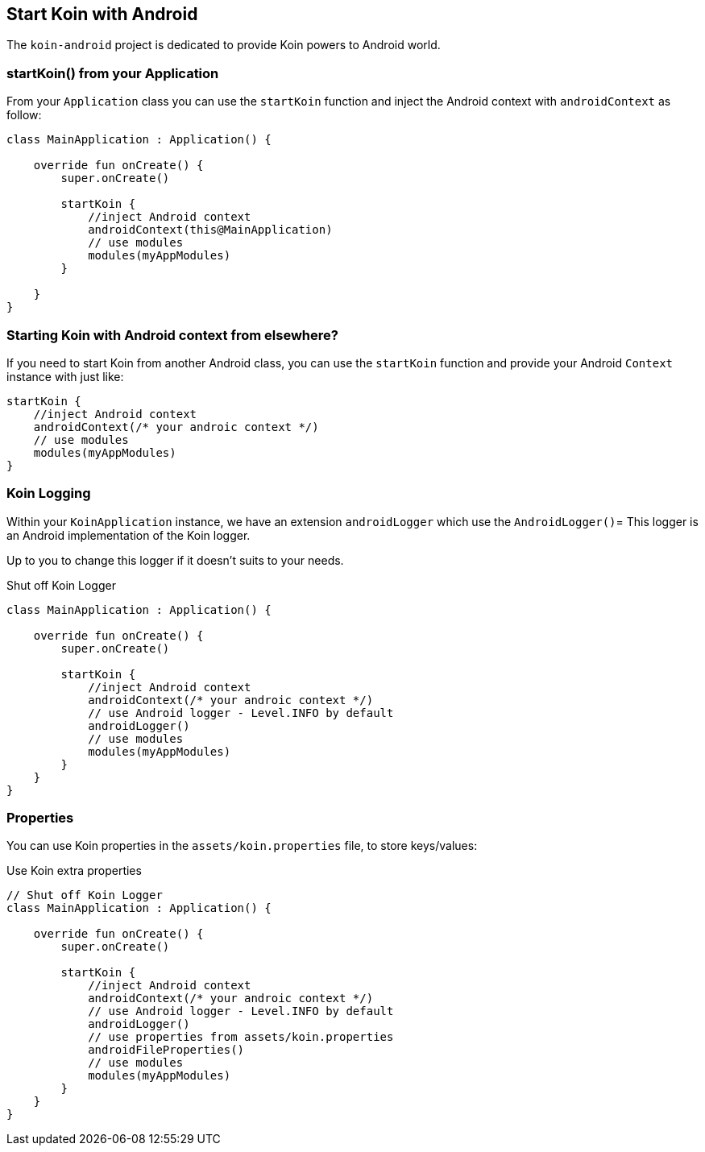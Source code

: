 == Start Koin with Android

The `koin-android` project is dedicated to provide Koin powers to Android world.

=== startKoin() from your Application

From your `Application` class you can use the `startKoin` function and inject the Android context with `androidContext` as follow:

[source,kotlin]
----
class MainApplication : Application() {

    override fun onCreate() {
        super.onCreate()

        startKoin {
            //inject Android context
            androidContext(this@MainApplication)
            // use modules
            modules(myAppModules)
        }
        
    }
}
----


=== Starting Koin with Android context from elsewhere?

If you need to start Koin from another Android class, you can use the `startKoin` function and provide your Android `Context`
instance with just like:

[source,kotlin]
----
startKoin {
    //inject Android context
    androidContext(/* your androic context */)
    // use modules
    modules(myAppModules)
}
----

=== Koin Logging

Within your `KoinApplication` instance, we have an extension `androidLogger` which use the `AndroidLogger()`=
This logger is an Android implementation of the Koin logger.

Up to you to change this logger if it doesn't suits to your needs.

.Shut off Koin Logger
[source,kotlin]
----
class MainApplication : Application() {

    override fun onCreate() {
        super.onCreate()

        startKoin {
            //inject Android context
            androidContext(/* your androic context */)
            // use Android logger - Level.INFO by default
            androidLogger()
            // use modules
            modules(myAppModules)
        }
    }
}
----

=== Properties

You can use Koin properties in the `assets/koin.properties` file, to store keys/values:

.Use Koin extra properties
[source,kotlin]
----
// Shut off Koin Logger
class MainApplication : Application() {

    override fun onCreate() {
        super.onCreate()

        startKoin {
            //inject Android context
            androidContext(/* your androic context */)
            // use Android logger - Level.INFO by default
            androidLogger()
            // use properties from assets/koin.properties
            androidFileProperties()
            // use modules
            modules(myAppModules)
        }
    }
}
----

